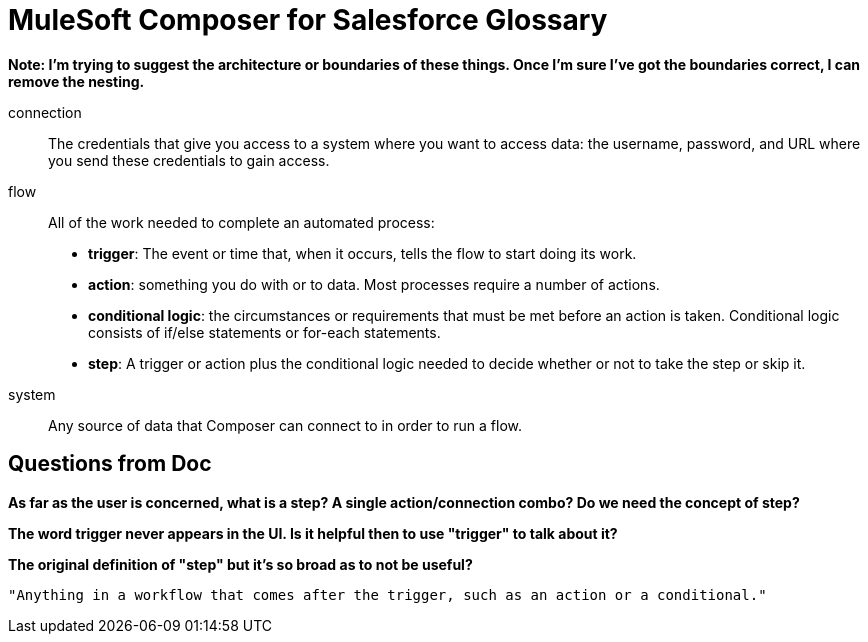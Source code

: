 = MuleSoft Composer for Salesforce Glossary

**Note: I'm trying to suggest the architecture or boundaries of these things. Once I'm sure I've got the boundaries correct, I can remove the nesting.**

connection::

The credentials that give you access to a system where you want to access data: the username, password,
and URL where you send these credentials to gain access.

flow::

All of the work needed to complete an automated process:

* *trigger*: The event or time that, when it occurs, tells the flow to start doing its work.
* *action*: something you do with or to data. Most processes require a number of actions.
* *conditional logic*: the circumstances or requirements that must be met before an action is taken. Conditional logic consists of if/else statements or for-each statements.
* *step*: A trigger or action plus the conditional logic needed to decide whether or not to take the step or skip it.

system::

Any source of data that Composer can connect to in order to run a flow.

== Questions from Doc

**As far as the user is concerned, what is a step? A single action/connection combo? Do we need the concept of step?**

**The word trigger never appears in the UI. Is it helpful then to use "trigger" to talk about it?**


**The original definition of "step" but it's so broad as to not be useful?**

     "Anything in a workflow that comes after the trigger, such as an action or a conditional."
